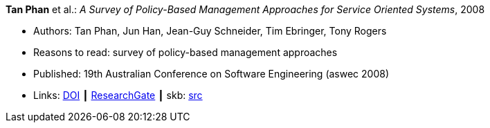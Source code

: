 *Tan Phan* et al.: _A Survey of Policy-Based Management Approaches for Service Oriented Systems_, 2008

* Authors: Tan Phan, Jun Han, Jean-Guy Schneider, Tim Ebringer, Tony Rogers
* Reasons to read: survey of policy-based management approaches
* Published: 19th Australian Conference on Software Engineering (aswec 2008)
* Links:
       link:https://doi.org/10.1109/ASWEC.2008.4483228[DOI]
    ┃ link:https://www.researchgate.net/publication/4328268_A_Survey_of_Policy-Based_Management_Approaches_for_Service_Oriented_Systems[ResearchGate]
    ┃ skb: link:https://github.com/vdmeer/skb/tree/master/library/inproceedings/2000/phan-aswec-2008.adoc[src]
ifdef::local[]
    ┃ link:/library/inproceedings/2000/phan-aswec-2008.pdf[PDF]
endif::[]

